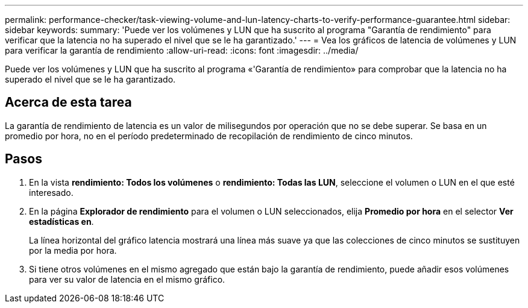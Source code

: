 ---
permalink: performance-checker/task-viewing-volume-and-lun-latency-charts-to-verify-performance-guarantee.html 
sidebar: sidebar 
keywords:  
summary: 'Puede ver los volúmenes y LUN que ha suscrito al programa "Garantía de rendimiento" para verificar que la latencia no ha superado el nivel que se le ha garantizado.' 
---
= Vea los gráficos de latencia de volúmenes y LUN para verificar la garantía de rendimiento
:allow-uri-read: 
:icons: font
:imagesdir: ../media/


[role="lead"]
Puede ver los volúmenes y LUN que ha suscrito al programa «'Garantía de rendimiento» para comprobar que la latencia no ha superado el nivel que se le ha garantizado.



== Acerca de esta tarea

La garantía de rendimiento de latencia es un valor de milisegundos por operación que no se debe superar. Se basa en un promedio por hora, no en el período predeterminado de recopilación de rendimiento de cinco minutos.



== Pasos

. En la vista *rendimiento: Todos los volúmenes* o *rendimiento: Todas las LUN*, seleccione el volumen o LUN en el que esté interesado.
. En la página *Explorador de rendimiento* para el volumen o LUN seleccionados, elija *Promedio por hora* en el selector *Ver estadísticas en*.
+
La línea horizontal del gráfico latencia mostrará una línea más suave ya que las colecciones de cinco minutos se sustituyen por la media por hora.

. Si tiene otros volúmenes en el mismo agregado que están bajo la garantía de rendimiento, puede añadir esos volúmenes para ver su valor de latencia en el mismo gráfico.

